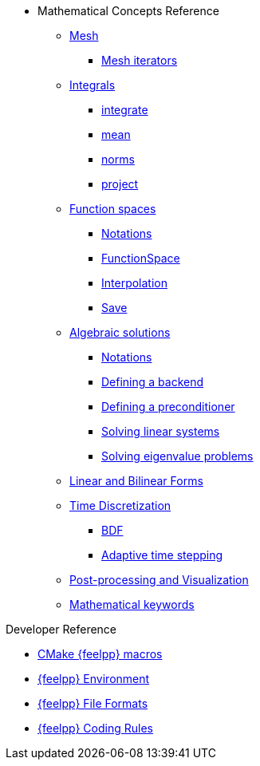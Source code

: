 * Mathematical Concepts Reference
** xref:Mesh/README.adoc[Mesh]
*** xref:Mesh/iterators.adoc[Mesh iterators]
** xref:Integrals/README.adoc[Integrals]
*** xref:Integrals/integrate.adoc[integrate]
*** xref:Integrals/mean.adoc[mean]
*** xref:Integrals/norms.adoc[norms]
*** xref:Integrals/project.adoc[project]
** xref:Spaces/README.adoc[Function spaces]
*** xref:Spaces/notations.adoc[Notations]
*** xref:Spaces/functionspace.adoc[FunctionSpace]
*** xref:Spaces/interpolation.adoc[Interpolation]
*** xref:Spaces/save.adoc[Save]

** xref:Solver/README.adoc[Algebraic solutions]
*** xref:Solver/notations.adoc[Notations]
*** xref:Solver/backend.adoc[Defining a backend]
*** xref:Solver/preconditioner.adoc[Defining a preconditioner]
*** xref:Solver/solving.adoc[Solving linear systems]
*** xref:Solver/eigensolver.adoc[Solving eigenvalue problems]

** xref:forms.adoc[Linear and Bilinear Forms]

** xref:Time/README.adoc[Time Discretization]
*** xref:Time/bdf.adoc[BDF]
*** xref:Time/adaptivestepping.adoc[Adaptive time stepping]

** xref:exporter.adoc[Post-processing and Visualization]
//** xref:Keywords/README.adoc[]

** xref:Keywords/README.adoc[Mathematical keywords]

.Developer Reference
* xref:cmake.adoc[CMake {feelpp} macros]
* xref:environment.adoc[{feelpp} Environment]
* xref:fileformats.adoc[{feelpp} File Formats]
* xref:codingrules.adoc[{feelpp} Coding Rules]
